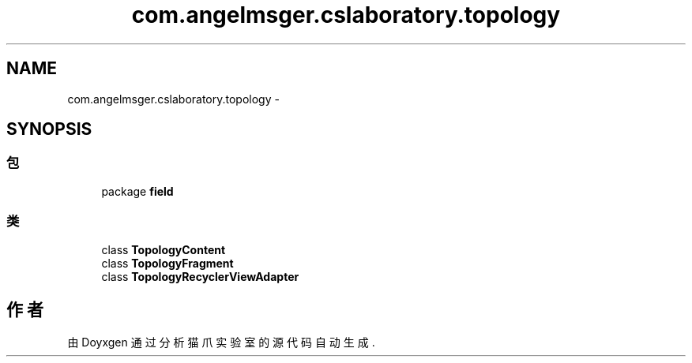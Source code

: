 .TH "com.angelmsger.cslaboratory.topology" 3 "2016年 十二月 27日 星期二" "Version 0.1.0" "猫爪实验室" \" -*- nroff -*-
.ad l
.nh
.SH NAME
com.angelmsger.cslaboratory.topology \- 
.SH SYNOPSIS
.br
.PP
.SS "包"

.in +1c
.ti -1c
.RI "package \fBfield\fP"
.br
.in -1c
.SS "类"

.in +1c
.ti -1c
.RI "class \fBTopologyContent\fP"
.br
.ti -1c
.RI "class \fBTopologyFragment\fP"
.br
.ti -1c
.RI "class \fBTopologyRecyclerViewAdapter\fP"
.br
.in -1c
.SH "作者"
.PP 
由 Doyxgen 通过分析 猫爪实验室 的 源代码自动生成\&.
